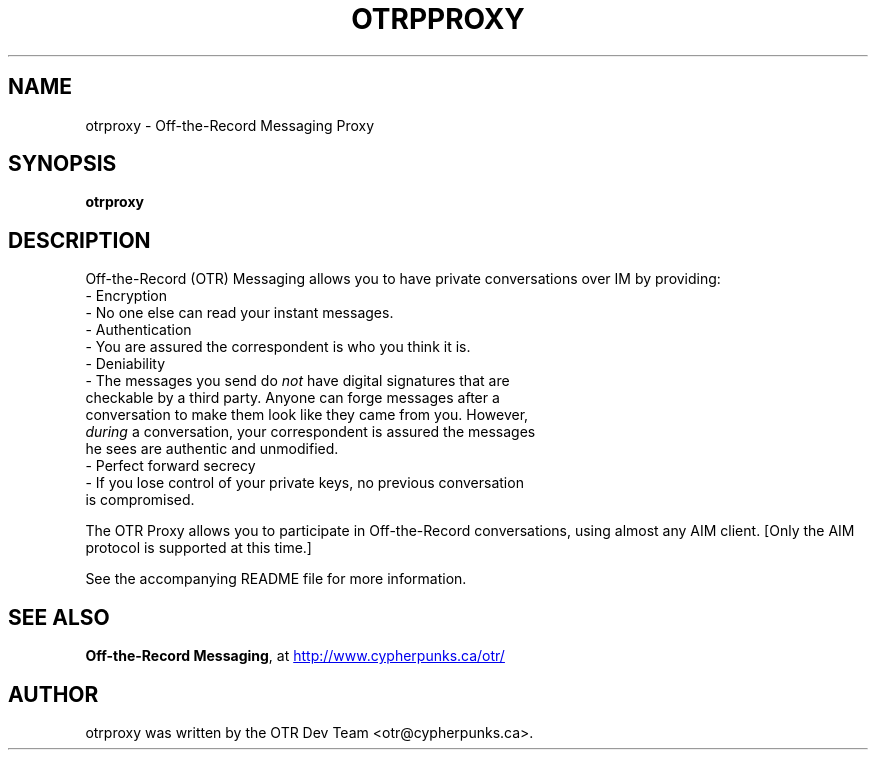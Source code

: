 .\"                                      Hey, EMACS: -*- nroff -*-
.\" First parameter, NAME, should be all caps
.\" Second parameter, SECTION, should be 1-8, maybe w/ subsection
.\" other parameters are allowed: see man(7), man(1)
.TH OTRPPROXY 1 "January 18, 2005"
.\" Please adjust this date whenever revising the manpage.
.\"
.\" Some roff macros, for reference:
.\" .nh        disable hyphenation
.\" .hy        enable hyphenation
.\" .ad l      left justify
.\" .ad b      justify to both left and right margins
.\" .nf        disable filling
.\" .fi        enable filling
.\" .br        insert line break
.\" .sp <n>    insert n+1 empty lines
.\" for manpage-specific macros, see man(7)
.SH NAME
otrproxy \- Off-the-Record Messaging Proxy
.SH SYNOPSIS
.B otrproxy

.SH DESCRIPTION
Off-the-Record (OTR) Messaging allows you to have private conversations
over IM by providing:
 - Encryption
   - No one else can read your instant messages.
 - Authentication
   - You are assured the correspondent is who you think it is.
 - Deniability
   - The messages you send do \fInot\fP have digital signatures that are
     checkable by a third party.  Anyone can forge messages after a
     conversation to make them look like they came from you.  However,
     \fIduring\fP a conversation, your correspondent is assured the messages
     he sees are authentic and unmodified.
 - Perfect forward secrecy
   - If you lose control of your private keys, no previous conversation
     is compromised.
.PP
The OTR Proxy allows you to participate in Off-the-Record conversations,
using almost any AIM client.  [Only the AIM protocol is supported at
this time.]
.PP
See the accompanying README file for more information.

.SH SEE ALSO
.BR "Off-the-Record Messaging" ,
at
.UR http://www.cypherpunks.ca/otr/
http://www.cypherpunks.ca/otr/
.UE
.SH AUTHOR
otrproxy was written by the OTR Dev Team <otr@cypherpunks.ca>.
